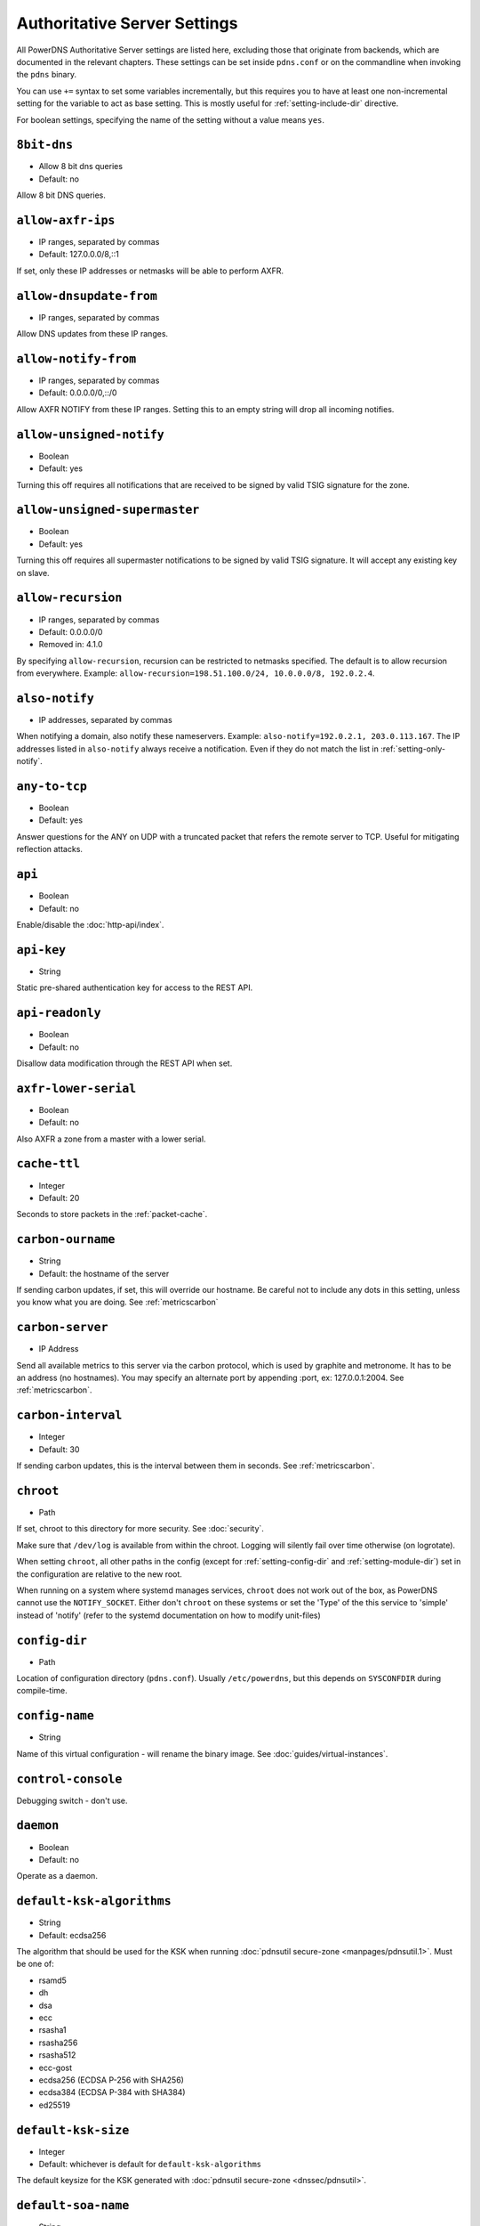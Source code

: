 Authoritative Server Settings
=============================

All PowerDNS Authoritative Server settings are listed here, excluding
those that originate from backends, which are documented in the relevant
chapters. These settings can be set inside ``pdns.conf`` or on the
commandline when invoking the ``pdns`` binary.

You can use ``+=`` syntax to set some variables incrementally, but this
requires you to have at least one non-incremental setting for the
variable to act as base setting. This is mostly useful for
:ref:`setting-include-dir` directive.

For boolean settings, specifying the name of the setting without a value
means ``yes``.

.. _setting-8bit-dns:

``8bit-dns``
------------

-  Allow 8 bit dns queries
-  Default: no

.. versionadded:: 4.0.0

Allow 8 bit DNS queries.

.. _setting-allow-axfr-ips:

``allow-axfr-ips``
------------------

-  IP ranges, separated by commas
-  Default: 127.0.0.0/8,::1

If set, only these IP addresses or netmasks will be able to perform
AXFR.

.. _setting-allow-dnsupdate-from:

``allow-dnsupdate-from``
------------------------

-  IP ranges, separated by commas

Allow DNS updates from these IP ranges.

.. _setting-allow-notify-from:

``allow-notify-from``
---------------------

-  IP ranges, separated by commas
-  Default: 0.0.0.0/0,::/0

Allow AXFR NOTIFY from these IP ranges. Setting this to an empty string
will drop all incoming notifies.

.. _setting-allow-unsigned-notify:

``allow-unsigned-notify``
-------------------------

-  Boolean
-  Default: yes

.. versionadded:: 4.0.0

Turning this off requires all notifications that are received to be
signed by valid TSIG signature for the zone.

.. _setting-allow-unsigned-supermaster:

``allow-unsigned-supermaster``
------------------------------

-  Boolean
-  Default: yes

.. versionadded:: 4.0.0

Turning this off requires all supermaster notifications to be signed by
valid TSIG signature. It will accept any existing key on slave.

.. _setting-allow-recursion:

``allow-recursion``
-------------------

-  IP ranges, separated by commas
-  Default: 0.0.0.0/0
-  Removed in: 4.1.0

By specifying ``allow-recursion``, recursion can be restricted to
netmasks specified. The default is to allow recursion from everywhere.
Example: ``allow-recursion=198.51.100.0/24, 10.0.0.0/8, 192.0.2.4``.

.. _setting-also-notify:

``also-notify``
---------------

-  IP addresses, separated by commas

When notifying a domain, also notify these nameservers. Example:
``also-notify=192.0.2.1, 203.0.113.167``. The IP addresses listed in
``also-notify`` always receive a notification. Even if they do not match
the list in :ref:`setting-only-notify`.

.. _setting-any-to-tcp:

``any-to-tcp``
--------------

-  Boolean
-  Default: yes

.. versionchanged:: 4.0.1, was 'no' before.

Answer questions for the ANY on UDP with a truncated packet that refers
the remote server to TCP. Useful for mitigating reflection attacks.

.. _setting-api:

``api``
-------

-  Boolean
-  Default: no

Enable/disable the :doc:`http-api/index`.

.. _setting-api-key:

``api-key``
-----------

-  String

.. versionadded:: 4.0.0

Static pre-shared authentication key for access to the REST API.

.. _setting-api-readonly:

``api-readonly``
----------------

-  Boolean
-  Default: no

.. versionadded:: 4.0.0

Disallow data modification through the REST API when set.

.. _setting-axfr-lower-serial:

``axfr-lower-serial``
---------------------

-  Boolean
-  Default: no

.. versionadded:: 4.0.4

Also AXFR a zone from a master with a lower serial.

.. _setting-cache-ttl:

``cache-ttl``
-------------

-  Integer
-  Default: 20

Seconds to store packets in the :ref:`packet-cache`.

.. _setting-carbon-ourname:

``carbon-ourname``
------------------

-  String
-  Default: the hostname of the server

If sending carbon updates, if set, this will override our hostname. Be
careful not to include any dots in this setting, unless you know what
you are doing. See :ref:`metricscarbon`

.. _setting-carbon-server:

``carbon-server``
-----------------

-  IP Address

Send all available metrics to this server via the carbon protocol, which
is used by graphite and metronome. It has to be an address (no
hostnames). You may specify an alternate port by appending :port, ex:
127.0.0.1:2004. See :ref:`metricscarbon`.

.. _setting-carbon-interval:

``carbon-interval``
-------------------

-  Integer
-  Default: 30

If sending carbon updates, this is the interval between them in seconds.
See :ref:`metricscarbon`.

.. _setting-chroot:

``chroot``
----------

-  Path

If set, chroot to this directory for more security. See :doc:`security`.

Make sure that ``/dev/log`` is available from within the chroot. Logging
will silently fail over time otherwise (on logrotate).

When setting ``chroot``, all other paths in the config (except for
:ref:`setting-config-dir` and :ref:`setting-module-dir`)
set in the configuration are relative to the new root.

When running on a system where systemd manages services, ``chroot`` does
not work out of the box, as PowerDNS cannot use the ``NOTIFY_SOCKET``.
Either don't ``chroot`` on these systems or set the 'Type' of the this
service to 'simple' instead of 'notify' (refer to the systemd
documentation on how to modify unit-files)

.. _setting-config-dir:

``config-dir``
--------------

-  Path

Location of configuration directory (``pdns.conf``). Usually
``/etc/powerdns``, but this depends on ``SYSCONFDIR`` during
compile-time.

.. _setting-config-name:

``config-name``
---------------

-  String

Name of this virtual configuration - will rename the binary image. See
:doc:`guides/virtual-instances`.

.. _setting-control-console:

``control-console``
-------------------

Debugging switch - don't use.

.. _setting-daemon:

``daemon``
----------

-  Boolean
-  Default: no

Operate as a daemon.

.. _setting-default-ksk-algorithms:

``default-ksk-algorithms``
--------------------------

-  String
-  Default: ecdsa256

The algorithm that should be used for the KSK when running
:doc:`pdnsutil secure-zone <manpages/pdnsutil.1>`. Must be one
of: 

* rsamd5 
* dh 
* dsa 
* ecc 
* rsasha1 
* rsasha256 
* rsasha512
* ecc-gost 
* ecdsa256 (ECDSA P-256 with SHA256) 
* ecdsa384 (ECDSA P-384 with SHA384) 
* ed25519

.. _setting-default-ksk-size:

``default-ksk-size``
--------------------

-  Integer
-  Default: whichever is default for ``default-ksk-algorithms``

The default keysize for the KSK generated with :doc:`pdnsutil secure-zone <dnssec/pdnsutil>`.

.. _setting-default-soa-name:

``default-soa-name``
--------------------

-  String
-  Default: a.misconfigured.powerdns.server

Name to insert in the SOA record if none set in the backend.

.. _setting-default-soa-edit:

``default-soa-edit``
--------------------

-  String
-  Default: empty

Use this soa-edit value for all zones if no
:ref:`metadata-soa-edit` metadata value is set.

.. _setting-default-soa-edit-signed:

``default-soa-edit-signed``
---------------------------

-  String
-  Default: empty

Use this soa-edit value for all signed zones if no
:ref:`metadata-soa-edit` metadata value is set.
Overrides :ref:`setting-default-soa-edit`

.. _setting-default-soa-mail:

``default-soa-mail``
--------------------

-  String

Mail address to insert in the SOA record if none set in the backend.

.. _setting-default-ttl:

``default-ttl``
---------------

-  Integer
-  Default: 3600

TTL to use when none is provided.

.. _setting-default-zsk-algorithms:

``default-zsk-algorithms``
--------------------------

-  String
-  Default: (empty)

The algorithm that should be used for the ZSK when running
:doc:`pdnsutil secure-zone <manpages/pdnsutil.1>`. Must be one
of: 

* rsamd5 
* dh 
* dsa 
* ecc 
* rsasha1 
* rsasha256 
* rsasha512
* ecc-gost 
* ecdsa256 (ECDSA P-256 with SHA256) 
* ecdsa384 (ECDSA P-384 with SHA384) 
* ed25519

.. _setting-default-zsk-size:

``default-zsk-size``
--------------------

-  Integer
-  Default: whichever is default for ``default-zsk-algorithms``

The default keysize for the ZSK generated with :doc:`pdnsutil secure-zone <dnssec/pdnsutil>`.

.. _setting-direct-dnskey:

``direct-dnskey``
-----------------

-  Boolean
-  Default: no

Read additional ZSKs from the records table/your BIND zonefile. If not
set, DNSKEY records in the zonefiles are ignored.

.. _setting-disable-axfr:

``disable-axfr``
----------------

-  Boolean
-  Default: no

Do not allow zone transfers.

.. _setting-disable-axfr-rectify:

``disable-axfr-rectify``
------------------------

-  Boolean
-  Default: no

Disable the rectify step during an outgoing AXFR. Only required for
regression testing.

.. _setting-disable-syslog:

``disable-syslog``
------------------

-  Boolean
-  Default: no

Do not log to syslog, only to stdout. Use this setting when running
inside a supervisor that handles logging (like systemd).

..warning::
  Do not use this setting in combination with :ref:`setting-daemon` as all
  logging will disappear.

.. _setting-disable-tcp:

``disable-tcp``
---------------

-  Boolean
-  Default: no

Do not listen to TCP queries. Breaks RFC compliance.

.. _setting-distributor-threads:

``distributor-threads``
-----------------------

-  Integer
-  Default: 3

Number of Distributor (backend) threads to start per receiver thread.
See :doc:`performance`.

.. _setting-dname-processing:

``dname-processing``
--------------------

-  Boolean
-  Default: no

Synthesise CNAME records from DNAME records as required. This
approximately doubles query load. **Do not combine with DNSSEC!**

.. _setting-dnssec-key-cache-ttl:

``dnssec-key-cache-ttl``
------------------------

-  Integer
-  Default: 30

Seconds to cache DNSSEC keys from the database. A value of 0 disables
caching.

.. _setting-dnsupdate:

``dnsupdate``
-------------

-  Boolean
-  Default: no

Enable/Disable DNS update (RFC2136) support. See :doc:`dnsupdate` for more.

.. _setting-do-ipv6-additional-processing:

``do-ipv6-additional-processing``
---------------------------------

-  Boolean
-  Default: yes

Perform AAAA additional processing. This sends AAAA records in the
ADDITIONAL section when sending a referral.

.. _setting-domain-metadata-cache-ttl:

``domain-metadata-cache-ttl``
-----------------------------

-  Integer
-  Default: 60

Seconds to cache domain metadata from the database. A value of 0
disables caching.

.. _setting-edns-subnet-processing:

``edns-subnet-processing``
--------------------------

-  Boolean
-  Default: no

Enables EDNS subnet processing, for backends that support it.

.. _setting-entropy-source:

``entropy-source``
------------------

-  Path
-  Default: /dev/urandom

Entropy source file to use.

.. _setting-expand-alias:

``expand-alias``
----------------

-  Boolean
-  Default: no
-  Since: 4.1.0

If this is enabled, ALIAS records are expanded (synthesised to their
A/AAAA).

If this is disabled (the default), ALIAS records will not expanded and
the server will will return NODATA for A/AAAA queries for such names.

**note**: :ref:`setting-resolver` must also be set for ALIAS
expansion to work!

**note**: In PowerDNS Authoritative Server 4.0.x, this setting did not
exist and ALIAS was always expanded.

.. _setting-forward-dnsupdate:

``forward-dnsupdate``
---------------------

-  Boolean
-  Default: no

Forward DNS updates sent to a slave to the master.

.. _setting-forward-notify:

``forward-notify``
------------------

-  IP addresses, separated by commas

IP addresses to forward received notifications to regardless of master
or slave settings.

.. note::
  The intended use is in anycast environments where it might be
  necessary for a proxy server to perform the AXFR. The usual checks are
  performed before any received notification is forwarded.

.. _setting-guardian:

``guardian``
------------

-  Boolean
-  Default: no

Run within a guardian process. See :ref:`running-guardian`.

.. _setting-include-dir:

``include-dir``
---------------

-  Path

Directory to scan for additional config files. All files that end with
.conf are loaded in order using ``POSIX`` as locale.

.. _setting-launch:

``launch``
----------

-  Backend names, separated by commas

Which backends to launch and order to query them in. Launches backends.
In its most simple form, supply all backends that need to be launched.
e.g.

::

    launch=bind,gmysql,remote

If you find that you need to query a backend multiple times with
different configuration, you can specify a name for later
instantiations. e.g.:

::

    launch=gmysql,gmysql:server2

In this case, there are 2 instances of the gmysql backend, one by the
normal name and the second one is called 'server2'. The backend
configuration item names change: e.g. ``gmysql-host`` is available to
configure the ``host`` setting of the first or main instance, and
``gmysql-server2-host`` for the second one.

.. _setting-load-modules:

``load-modules``
----------------

-  Paths, separated by commas

If backends are available in nonstandard directories, specify their
location here. Multiple files can be loaded if separated by commas. Only
available in non-static distributions.

.. _setting-local-address:

``local-address``
-----------------

-  IPv4 Addresses, separated by commas or whitespace
-  Default: 0.0.0.0

Local IP address to which we bind. It is highly advised to bind to
specific interfaces and not use the default 'bind to any'. This causes
big problems if you have multiple IP addresses. Unix does not provide a
way of figuring out what IP address a packet was sent to when binding to
any.

.. _setting-non-local-bind:

``non-local-bind``
------------------

-  Boolean
-  Default: no

Bind to addresses even if one or more of the
:ref:`setting-local-address`'s do not exist on this server.
Setting this option will enable the needed socket options to allow
binding to non-local addresses. This feature is intended to facilitate
ip-failover setups, but it may also mask configuration issues and for
this reason it is disabled by default.

.. _setting-lua-axfr-script:

``lua-axfr-script``
-------------------

-  String
-  Default: empty

.. versionadded:: 4.1.0

Script to be used to edit incoming AXFRs, see :ref:_modes-of-operation-axfrfilter`

.. _setting-local-address-nonexist-fail:

``local-address-nonexist-fail``
-------------------------------

-  Boolean
-  Default: no

Fail to start if one or more of the
:ref:`setting-local-address`'s do not exist on this server.

.. _setting-local-ipv6:

``local-ipv6``
--------------

-  IPv6 Addresses, separated by commas or whitespace
-  Default: '::'

Local IPv6 address to which we bind. It is highly advised to bind to
specific interfaces and not use the default 'bind to any'. This causes
big problems if you have multiple IP addresses.

.. _setting-local-ipv6-nonexist-fail:

``local-ipv6-nonexist-fail``
----------------------------

-  Boolean
-  Default: no

Fail to start if one or more of the :ref:`setting-local-ipv6`
addresses do not exist on this server.

.. _setting-local-port:

``local-port``
--------------

-  Integer
-  Default: 53

The port on which we listen. Only one port possible.

.. _setting-log-dns-details:

``log-dns-details``
-------------------

-  Boolean
-  Default: no

If set to 'no', informative-only DNS details will not even be sent to
syslog, improving performance.

.. _setting-logging-facility:

``logging-facility``
--------------------

If set to a digit, logging is performed under this LOCAL facility. See :ref:`logging-to-syslog`.
Do not pass names like 'local0'!

.. _setting-loglevel:

``loglevel``
------------

-  Integer
-  Default: 4

Amount of logging. Higher is more. Do not set below 3

.. _setting-log-dns-queries:

``log-dns-queries``
-------------------

-  Boolean
-  Default: no

Tell PowerDNS to log all incoming DNS queries. This will lead to a lot
of logging! Only enable for debugging! Set :ref:`setting-loglevel`
to at least 5 to see the logs.

.. _setting-lua-prequery-script:

``lua-prequery-script``
-----------------------

-  Path

Lua script to run before answering a query. This is a feature used
internally for regression testing. The API of this functionality is not
guaranteed to be stable, and is in fact likely to change.

.. _setting-master:

``master``
----------

-  Boolean
-  Default: no

Turn on master support. See :ref:`master-operation`.

.. _setting-max-cache-entries:

``max-cache-entries``
---------------------

-  Integer
-  Default: 1000000

Maximum number of entries in the query cache. 1 million (the default)
will generally suffice for most installations. Starting with 4.1, the
packet and query caches are distinct so you might also want to see
``max-packet-cache-entries``.

.. _setting-max-ent-entries:

``max-ent-entries``
-------------------

-  Integer
-  Default: 100000

Maximum number of empty non-terminals to add to a zone. This is a
protection measure to avoid database explosion due to long names.

.. _setting-max-nsec3-iterations:

``max-nsec3-iterations``
------------------------

-  Integer
-  Default: 500

Limit the number of NSEC3 hash iterations

.. _setting-max-packet-cache-entries:

``max-packet-cache-entries``
----------------------------

-  Integer
-  Default: 1000000

Maximum number of entries in the packet cache. 1 million (the default)
will generally suffice for most installations. This setting has been
introduced in 4.1, previous used the ``max-cache-entries`` setting for
both the packet and query caches.

.. _setting-max-queue-length:

``max-queue-length``
--------------------

-  Integer
-  Default: 5000

If this many packets are waiting for database attention, consider the
situation hopeless and respawn.

.. _setting-max-signature-cache-entries:

``max-signature-cache-entries``
-------------------------------

-  Integer
-  Default: 2^64 (on 64-bit systems)

Maximum number of signatures cache entries

.. _setting-max-tcp-connection-duration:

``max-tcp-connection-duration``
-------------------------------

-  Integer
-  Default: 0

Maximum time in seconds that a TCP DNS connection is allowed to stay
open. 0 means unlimited. Note that exchanges related to an AXFR or IXFR
are not affected by this setting.

.. _setting-max-tcp-connections:

``max-tcp-connections``
-----------------------

-  Integer
-  Default: 20

Allow this many incoming TCP DNS connections simultaneously.

.. _setting-max-tcp-connections-per-client:

``max-tcp-connections-per-client``
----------------------------------

-  Integer
-  Default: 0

Maximum number of simultaneous TCP connections per client. 0 means
unlimited.

.. _setting-max-tcp-transactions-per-conn:

``max-tcp-transactions-per-conn``
---------------------------------

-  Integer
-  Default: 0

Allow this many DNS queries in a single TCP transaction. 0 means
unlimited. Note that exchanges related to an AXFR or IXFR are not
affected by this setting.

.. _setting-module-dir:

``module-dir``
--------------

-  Path

Directory for modules. Default depends on ``PKGLIBDIR`` during
compile-time.

.. _setting-negquery-cache-ttl:

``negquery-cache-ttl``
----------------------

-  Integer
-  Default: 60

Seconds to store queries with no answer in the Query Cache. See ref:`query-cache`.

.. _setting-no-config:

``no-config``
-------------

-  Boolean
-  Default: no

Do not attempt to read the configuration file.

.. _setting-no-shuffle:

``no-shuffle``
--------------

-  Boolean
-  Default: no

Do not attempt to shuffle query results, used for regression testing.

.. _setting-overload-queue-length:

``overload-queue-length``
-------------------------

-  Integer
-  Default: 0 (disabled)

If this many packets are waiting for database attention, answer any new
questions strictly from the packet cache.

.. _setting-reuseport:

``reuseport``
-------------

-  Boolean
-  Default: No

On Linux 3.9 and some BSD kernels the ``SO_REUSEPORT`` option allows
each receiver-thread to open a new socket on the same port which allows
for much higher performance on multi-core boxes. Setting this option
will enable use of ``SO_REUSEPORT`` when available and seamlessly fall
back to a single socket when it is not available. A side-effect is that
you can start multiple servers on the same IP/port combination which may
or may not be a good idea. You could use this to enable transparent
restarts, but it may also mask configuration issues and for this reason
it is disabled by default.

.. _setting-security-poll-suffix:

``security-poll-suffix``
------------------------

-  String
-  Default: secpoll.powerdns.com.

Domain name from which to query security update notifications. Setting
this to an empty string disables secpoll.

.. _setting-server-id:

``server-id``
-------------

-  String
-  Default: The hostname of the server

This is the server ID that will be returned on an EDNS NSID query.

.. _setting-only-notify:

``only-notify``
---------------

-  IP Ranges, separated by commas or whitespace
-  Default: 0.0.0.0/0, ::/0

For type=MASTER zones (or SLAVE zones with slave-renotify enabled)
PowerDNS automatically sends NOTIFYs to the name servers specified in
the NS records. By specifying networks/mask as whitelist, the targets
can be limited. The default is to notify the world. To completely
disable these NOTIFYs set ``only-notify`` to an empty value. Independent
of this setting, the IP addresses or netmasks configured with
:ref:`setting-also-notify` and ``ALSO-NOTIFY`` domain metadata
always receive AXFR NOTIFYs.

.. note::
  Even if NOTIFYs are limited by a netmask, PowerDNS first has to
  resolve all the hostnames to check their IP addresses against the
  specified whitelist. The resolving may take considerable time,
  especially if those hostnames are slow to resolve. If you do not need to
  NOTIFY the slaves defined in the NS records (e.g. you are using another
  method to distribute the zone data to the slaves), then set
  :ref:`setting-only-notify` to an empty value and specify the notification targets
  explicitly using :ref:`setting-also-notify` and/or
  :ref:`metadata-also-notify` domain metadata to avoid this potential bottleneck.

.. _setting-out-of-zone-additional-processing:

``out-of-zone-additional-processing``
-------------------------------------

-  Boolean
-  Default: yes

Do out of zone additional processing. This means that if a malicious
user adds a '.com' zone to your server, it is not used for other domains
and will not contaminate answers. Do not enable this setting if you run
a public DNS service with untrusted users.

The docs had previously indicated that the default was "no", but the
default has been "yes" since 2005.

.. _setting-outgoing-axfr-expand-alias:

``outgoing-axfr-expand-alias``
------------------------------

-  Boolean
-  Default: no

If this is enabled, ALIAS records are expanded (synthesised to their
A/AAAA) during outgoing AXFR. This means slaves will not automatically
follow changes in those A/AAAA records unless you AXFR regularly!

If this is disabled (the default), ALIAS records are sent verbatim
during outgoing AXFR. Note that if your slaves do not support ALIAS,
they will return NODATA for A/AAAA queries for such names.

.. _setting-prevent-self-notification:

``prevent-self-notification``
-----------------------------

-  Boolean
-  Default: yes

PowerDNS Authoritative Server attempts to not send out notifications to
itself in master mode. In very complicated situations we could guess
wrong and not notify a server that should be notified. In that case, set
prevent-self-notification to "no".

.. _setting-query-cache-ttl:

``query-cache-ttl``
-------------------

-  Integer
-  Default: 20

Seconds to store queries with an answer in the Query Cache. See :ref:`query-cache`.

.. _setting-query-local-address:

``query-local-address``
-----------------------

-  IPv4 Address
-  Default: 0.0.0.0

The IP address to use as a source address for sending queries. Useful if
you have multiple IPs and PowerDNS is not bound to the IP address your
operating system uses by default for outgoing packets.

.. _setting-query-local-address6:

``query-local-address6``
------------------------

-  IPv6 Address
-  Default: '::'

Source IP address for sending IPv6 queries.

.. _setting-query-logging:

``query-logging``
-----------------

-  Boolean
-  Default: no

Boolean, hints to a backend that it should log a textual representation
of queries it performs. Can be set at runtime.

.. _setting-queue-limit:

``queue-limit``
---------------

-  Integer
-  Default: 1500

Maximum number of milliseconds to queue a query. See :doc:`performance`.

.. _setting-receiver-threads:

``receiver-threads``
--------------------

-  Integer
-  Default: 1

Number of receiver (listening) threads to start. See :doc:`performance`.

.. _setting-recursive-cache-ttl:

``recursive-cache-ttl``
-----------------------

-  Integer
-  Default: 10
-  Removed in: 4.1.0

Seconds to store recursive packets in the :ref:`packet-cache`.

.. _setting-recursor:

``recursor``
------------

-  IP Address

.. deprecated:: 4.1.0

If set, recursive queries will be handed to the recursor specified here.

.. _setting-resolver:

``resolver``
------------

-  IP Addresses with optional port, separated by commas
-  Added in: 4.1.0

Use these resolver addresses for ALIAS and the internal stub resolver.
If this is not set, ``/etc/resolv.conf`` is parsed for upstream
resolvers.

.. _setting-retrieval-threads:

``retrieval-threads``
---------------------

-  Integer
-  Default: 2

Number of AXFR slave threads to start.

.. _setting-setgid:

``setgid``
----------

-  String

If set, change group id to this gid for more security. See :doc:`security`.

.. _setting-setuid:

``setuid``
----------

-  String

If set, change user id to this uid for more security. See :doc:`security`.

.. _setting-slave:

``slave``
---------

-  Boolean
-  Default: no

Turn on slave support. See :ref:`slave-operation`.

.. _setting-slave-cycle-interval:

``slave-cycle-interval``
------------------------

-  Integer
-  60

On a master, this is the amounts of seconds between the master checking
the SOA serials in its database to determine to send out NOTIFYs to the
slaves. On slaves, this is the number of seconds between the slave
checking for updates to zones.

.. _setting-slave-renotify:

``slave-renotify``
------------------

-  Boolean
-  Default: no

This setting will make PowerDNS renotify the slaves after an AXFR is
*received* from a master. This is useful when using when running a
signing-slave.

.. _setting-signing-threads:

``signing-threads``
-------------------

-  Integer
-  Default: 3

Tell PowerDNS how many threads to use for signing. It might help improve
signing speed by changing this number.

.. _setting-soa-expire-default:

``soa-expire-default``
----------------------

-  Integer
-  Default: 604800

Default :ref:`types-soa` expire.

.. _setting-soa-minimum-ttl:

``soa-minimum-ttl``
-------------------

-  Integer
-  Default: 3600

Default :ref:`types-soa` minimum ttl.

.. _setting-soa-refresh-default:

``soa-refresh-default``
-----------------------

-  Integer
-  Default: 10800

Default :ref:`types-soa` refresh.

.. _setting-soa-retry-default:

``soa-retry-default``
---------------------

-  Integer
-  Default: 3600

Default :ref:`types-soa` retry.

.. _setting-socket-dir:

``socket-dir``
--------------

-  Path

Where the controlsocket will live. The default depends on
``LOCALSTATEDIR`` during compile-time (usually ``/var/run`` or
``/run``). See :ref:`control-socket`.

This path will also contain the pidfile for this instance of PowerDNS
called ``pdns.pid`` by default. See :ref:`setting-config-name`
and :doc:`Virtual Hosting <guides/virtual-instances>` how this can differ.

.. _setting-tcp-control-address:

``tcp-control-address``
-----------------------

-  IP Address

Address to bind to for TCP control.

.. _setting-tcp-control-port:

``tcp-control-port``
--------------------

-  Integer
-  Default: 53000

Port to bind to for TCP control.

.. _setting-tcp-control-range:

``tcp-control-range``
---------------------

-  IP Ranges, separated by commas or whitespace

Limit TCP control to a specific client range.

.. _setting-tcp-control-secret:

``tcp-control-secret``
----------------------

-  String

Password for TCP control.

.. _setting-tcp-fast-open:

``tcp-fast-open``
-----------------

-  Integer
-  Default: 0 (Disabled)

.. versionadded:: 4.1.0

Enable TCP Fast Open support, if available, on the listening sockets.
The numerical value supplied is used as the queue size, 0 meaning
disabled.

.. _setting-tcp-idle-timeout:

``tcp-idle-timeout``
--------------------

-  Integer
-  Default: 5

Maximum time in seconds that a TCP DNS connection is allowed to stay
open while being idle, meaning without PowerDNS receiving or sending
even a single byte.

.. _setting-traceback-handler:

``traceback-handler``
---------------------

-  Boolean
-  Default: yes

Enable the Linux-only traceback handler.

.. _setting-trusted-notification-proxy:

``trusted-notification-proxy``
------------------------------

-  String

IP address of incoming notification proxy

.. _setting-udp-truncation-threshold:

``udp-truncation-threshold``
----------------------------

-  Integer
-  Default: 1680

EDNS0 allows for large UDP response datagrams, which can potentially
raise performance. Large responses however also have downsides in terms
of reflection attacks. Up till PowerDNS Authoritative Server 3.3, the
truncation limit was set at 1680 bytes, regardless of EDNS0 buffer size
indications from the client. Beyond 3.3, this setting makes our
truncation limit configurable. Maximum value is 65535, but values above
4096 should probably not be attempted.

.. _setting-version-string:

``version-string``
------------------

-  Any of: ``anonymous``, ``powerdns``, ``full``, String
-  Default: full

When queried for its version over DNS
(``dig chaos txt version.bind @pdns.ip.address``), PowerDNS normally
responds truthfully. With this setting you can overrule what will be
returned. Set the ``version-string`` to ``full`` to get the default
behaviour, to ``powerdns`` to just make it state
``served by PowerDNS - http://www.powerdns.com``. The ``anonymous``
setting will return a ServFail, much like Microsoft nameservers do. You
can set this response to a custom value as well.

.. _setting-webserver:

``webserver``
-------------

-  Boolean
-  Default: no

Start a webserver for monitoring. See :doc:`performance`".

.. versionchanged:: 4.1.0
  It was necessary to enable the webserver to use the REST API, this is no longer the case.

.. _setting-webserver-address:

``webserver-address``
---------------------

-  IP Address
-  Default: 127.0.0.1

IP Address for webserver/API to listen on.

.. _setting-webserver-allow-from:

``webserver-allow-from``
------------------------

-  IP ranges, separated by commas or whitespace
-  Default: 127.0.0.1,::1

.. versionchanged:: 4.1.0

    Default is now 127.0.0.1,::1, was 0.0.0.0,::/0 before.

Webserver/API access is only allowed from these subnets.

.. _setting-webserver-password:

``webserver-password``
----------------------

-  String

The plaintext password required for accessing the webserver.

.. _setting-webserver-port:

``webserver-port``
------------------

-  Integer
-  Default: 8001

The port where webserver/API will listen on.

.. _setting-webserver-print-arguments:

``webserver-print-arguments``
-----------------------------

-  Boolean
-  Default: no

If the webserver should print arguments. 

.. _setting-write-pid:

``write-pid``
-------------

-  Boolean
-  Default: yes

If a PID file should be written.

.. _setting-xfr-max-received-mbytes:

``xfr-max-received-mbytes``
---------------------------

-  Integer
-  Default: 100

Specifies the maximum number of received megabytes allowed on an
incoming AXFR/IXFR update, to prevent resource exhaustion. A value of 0
means no restriction.
